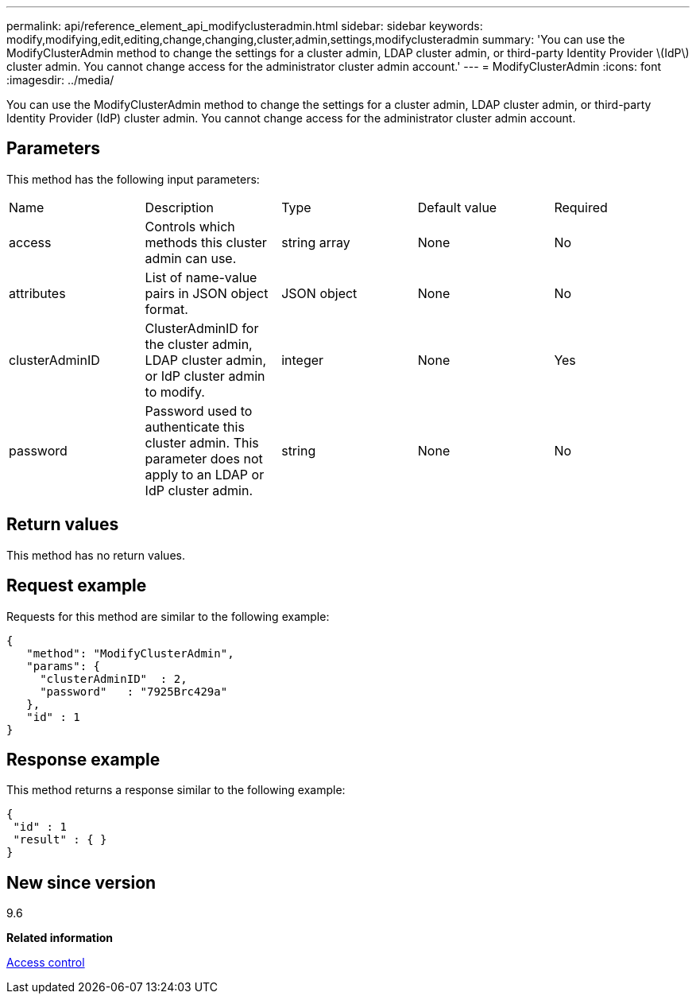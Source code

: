 ---
permalink: api/reference_element_api_modifyclusteradmin.html
sidebar: sidebar
keywords: modify,modifying,edit,editing,change,changing,cluster,admin,settings,modifyclusteradmin
summary: 'You can use the ModifyClusterAdmin method to change the settings for a cluster admin, LDAP cluster admin, or third-party Identity Provider \(IdP\) cluster admin. You cannot change access for the administrator cluster admin account.'
---
= ModifyClusterAdmin
:icons: font
:imagesdir: ../media/

[.lead]
You can use the ModifyClusterAdmin method to change the settings for a cluster admin, LDAP cluster admin, or third-party Identity Provider (IdP) cluster admin. You cannot change access for the administrator cluster admin account.

== Parameters

This method has the following input parameters:

|===
| Name| Description| Type| Default value| Required
a|
access
a|
Controls which methods this cluster admin can use.
a|
string array
a|
None
a|
No
a|
attributes
a|
List of name-value pairs in JSON object format.
a|
JSON object
a|
None
a|
No
a|
clusterAdminID
a|
ClusterAdminID for the cluster admin, LDAP cluster admin, or IdP cluster admin to modify.
a|
integer
a|
None
a|
Yes
a|
password
a|
Password used to authenticate this cluster admin. This parameter does not apply to an LDAP or IdP cluster admin.
a|
string
a|
None
a|
No
|===

== Return values

This method has no return values.

== Request example

Requests for this method are similar to the following example:

----
{
   "method": "ModifyClusterAdmin",
   "params": {
     "clusterAdminID"  : 2,
     "password"   : "7925Brc429a"
   },
   "id" : 1
}
----

== Response example

This method returns a response similar to the following example:

----
{
 "id" : 1
 "result" : { }
}
----

== New since version

9.6

*Related information*

xref:reference_element_api_app_b_access_control.adoc[Access control]
